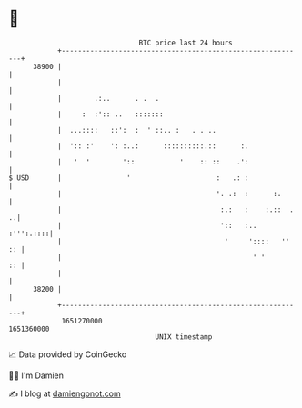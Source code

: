 * 👋

#+begin_example
                                   BTC price last 24 hours                    
               +------------------------------------------------------------+ 
         38900 |                                                            | 
               |                                                            | 
               |        .:..      . .  .                                    | 
               |     :  :':: ..   :::::::                                   | 
               |  ...::::   ::':  :  ' ::.. :   . . ..                      | 
               |  ':: :'    ': :..:      ::::::::::.::      :.              | 
               |   '  '        '::           '    :: ::    .':              | 
   $ USD       |                '                     :   .: :              | 
               |                                      '. .:  :      :.      | 
               |                                       :.:   :    :.::  . ..| 
               |                                       '::   :..  :''':.::::| 
               |                                        '     '::::   '' :: | 
               |                                               ' '       :: | 
               |                                                            | 
         38200 |                                                            | 
               +------------------------------------------------------------+ 
                1651270000                                        1651360000  
                                       UNIX timestamp                         
#+end_example
📈 Data provided by CoinGecko

🧑‍💻 I'm Damien

✍️ I blog at [[https://www.damiengonot.com][damiengonot.com]]
